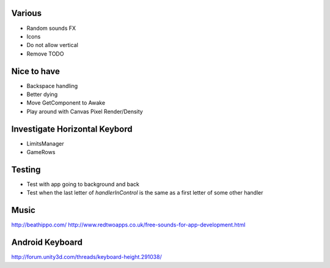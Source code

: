 Various
-------
- Random sounds FX
- Icons
- Do not allow vertical
- Remove TODO


Nice to have
------------
- Backspace handling
- Better dying
- Move GetComponent to Awake
- Play around with Canvas Pixel Render/Density


Investigate Horizontal Keybord
------------------------------
- LimitsManager
- GameRows


Testing
-------

- Test with app going to background and back
- Test when the last letter of `handlerInControl` is the same as a first
  letter of some other handler


Music
-----
http://beathippo.com/
http://www.redtwoapps.co.uk/free-sounds-for-app-development.html


Android Keyboard
----------------
http://forum.unity3d.com/threads/keyboard-height.291038/
